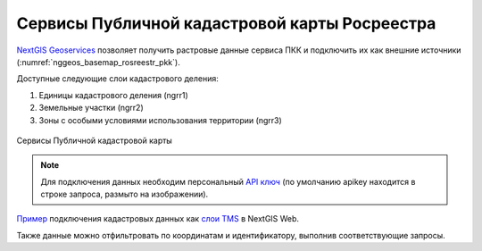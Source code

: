 .. sectionauthor:: Роман Гайнуллов <roman.gainullov@nextgis.com>

.. _nggeos_pkk:

Сервисы Публичной кадастровой карты Росреестра
=============================================

`NextGIS Geoservices <https://geoservices.nextgis.com/>`_ позволяет получить растровые данные сервиса ПКК и подключить их как внешние источники (:numref:`nggeos_basemap_rosreestr_pkk`).

Доступные следующие слои кадастрового деления:

1. Единицы кадастрового деления (ngrr1)
2. Земельные участки (ngrr2)
3. Зоны с особыми условиями использования территории (ngrr3)


.. figure:: _static/nggeos_basemap_rosreestr_pkk_rus.png
   :name: nggeos_basemap_rosreestr_pkk
   :align: center
   :width: 30cm
 
   Сервисы Публичной кадастровой карты

.. note:: 
	Для подключения данных необходим персональный `API ключ <https://docs.nextgis.ru/docs_geoservices/source/reissue_api_key.html>`_ (по умолчанию apikey находится в строке запроса, размыто на изображении).
   
`Пример <https://demo.nextgis.com/resource/3928>`_ подключения кадастровых данных
как `слои TMS <https://docs.nextgis.ru/docs_ngweb/source/layers.html#tms>`_ в NextGIS Web.

Также данные можно отфильтровать по координатам и идентификатору, выполнив соответствующие запросы.
